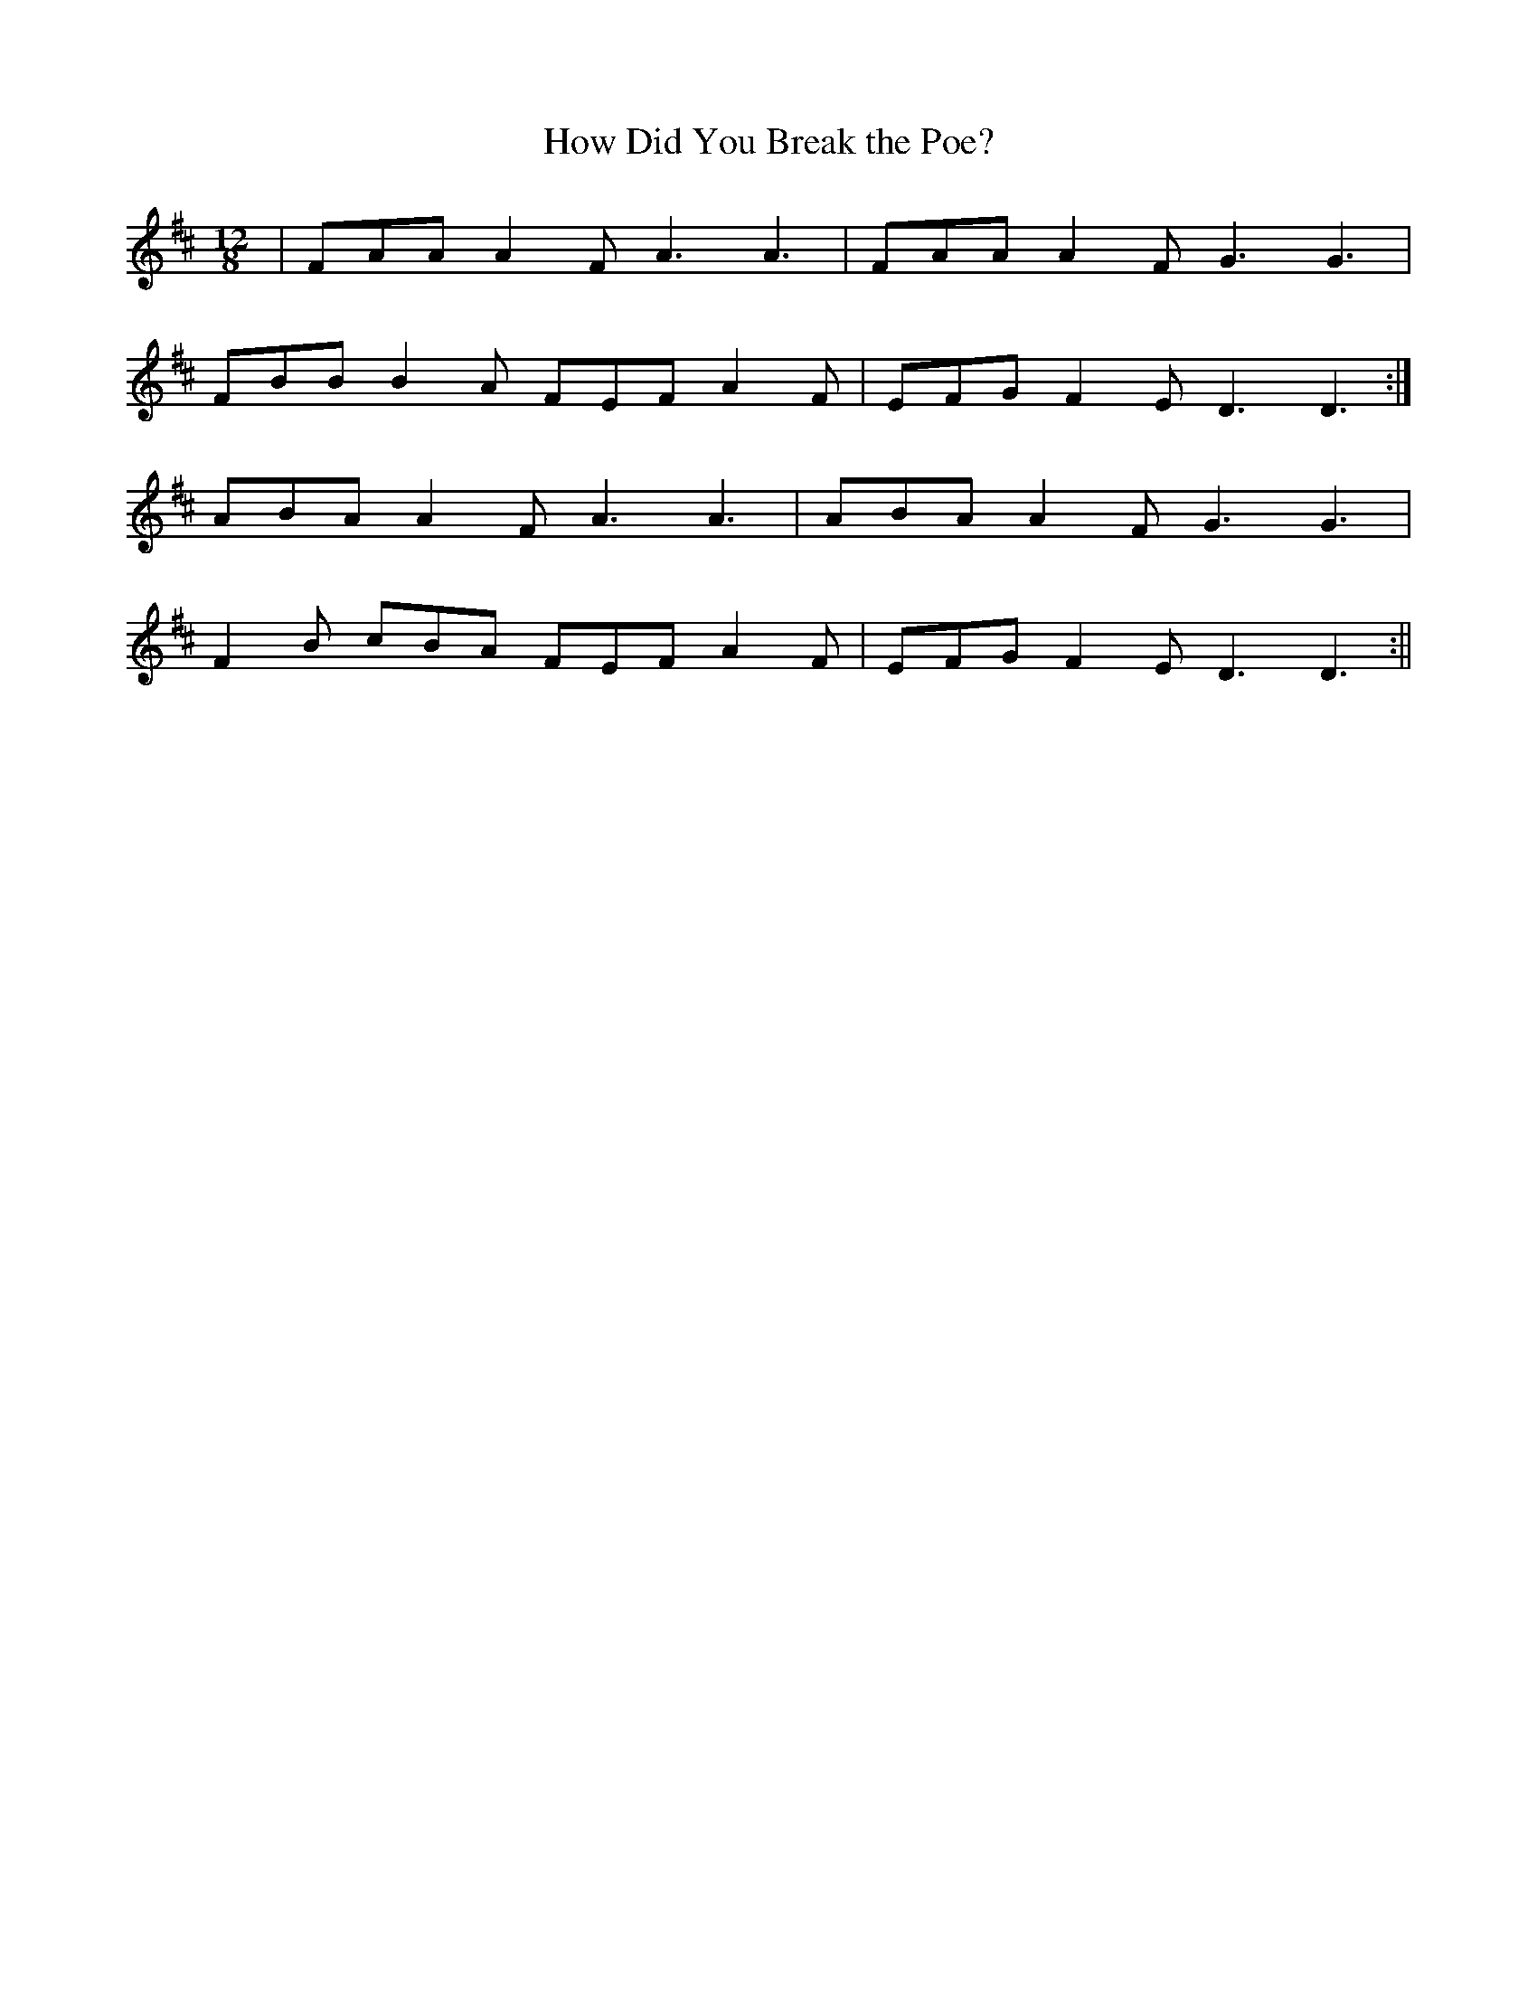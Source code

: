 X:38
T:How Did You Break the Poe?
B:Terry "Cuz" Teahan "Sliabh Luachra on Parade" 1980
Z:Patrick Cavanagh
M:12/8
L:1/8
R:Slide
K:D
| FAA A2F A3 A3 | FAA A2F G3 G3 |
FBB B2A FEF A2F | EFG F2E D3 D3 :|
ABA A2F A3 A3 | ABA A2F G3 G3 |
F2B cBA FEF A2F | EFG F2E D3 D3 :||
